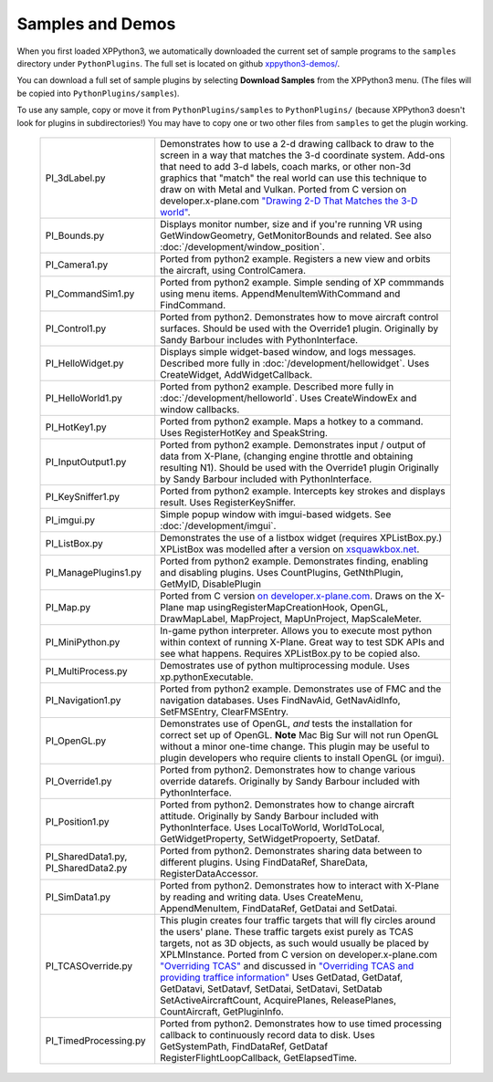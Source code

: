 Samples and Demos
-----------------

When you first loaded XPPython3, we automatically downloaded the current set of sample programs
to the ``samples`` directory under ``PythonPlugins``. The full set is located on github
`xppython3-demos/ <https://github.com/pbuckner/xppython3-demos/>`_.

You can download a full set of sample plugins by selecting **Download Samples** from the XPPython3
menu. (The files will be copied into ``PythonPlugins/samples``).

To use any sample, copy or move it from ``PythonPlugins/samples`` to ``PythonPlugins/`` (because
XPPython3 doesn't look for plugins in subdirectories!) You may have to copy one or two other
files from ``samples`` to get the plugin working.

   +----------------------------+--------------------------------------------------------+
   |PI_3dLabel.py               | Demonstrates how to use a 2-d drawing callback to draw |
   |                            | to the screen in a way that matches the 3-d            |
   |                            | coordinate system. Add-ons that need to add 3-d labels,|
   |                            | coach marks, or other non-3d graphics that "match" the |
   |                            | real world can use this technique to draw on with Metal|
   |                            | and Vulkan. Ported from C version on                   |
   |                            | developer.x-plane.com                                  |
   |                            | `"Drawing 2-D That Matches the 3-D world" <https://deve|
   |                            | loper.x-plane.com/code-sample/coachmarks/>`_.          |
   +----------------------------+--------------------------------------------------------+
   |PI_Bounds.py                | Displays monitor number, size and if you're running VR |
   |                            | using GetWindowGeometry, GetMonitorBounds and related. |
   |                            | See also :doc:`/development/window_position`.          |
   +----------------------------+--------------------------------------------------------+
   |PI_Camera1.py               | Ported from python2 example. Registers a new view and  |
   |                            | orbits the aircraft, using ControlCamera.              |
   +----------------------------+--------------------------------------------------------+
   |PI_CommandSim1.py           | Ported from python2 example. Simple sending of XP      |
   |                            | commmands using menu items. AppendMenuItemWithCommand  |
   |                            | and FindCommand.                                       |
   +----------------------------+--------------------------------------------------------+
   |PI_Control1.py              | Ported from python2. Demonstrates how to move aircraft |
   |                            | control surfaces. Should be used with the Override1    |
   |                            | plugin. Originally by Sandy Barbour includes with      |
   |                            | PythonInterface.                                       |
   +----------------------------+--------------------------------------------------------+
   |PI_HelloWidget.py           | Displays simple widget-based window, and logs          |
   |                            | messages. Described more fully in                      |
   |                            | :doc:`/development/hellowidget`. Uses CreateWidget,    |
   |                            | AddWidgetCallback.                                     |
   +----------------------------+--------------------------------------------------------+
   |PI_HelloWorld1.py           | Ported from python2 example. Described more fully in   |
   |                            | :doc:`/development/helloworld`. Uses CreateWindowEx    |
   |                            | and window callbacks.                                  |
   +----------------------------+--------------------------------------------------------+
   |PI_HotKey1.py               | Ported from python2 example. Maps a hotkey to a        |
   |                            | command. Uses RegisterHotKey and SpeakString.          |
   +----------------------------+--------------------------------------------------------+
   |PI_InputOutput1.py          | Ported from python2 example. Demonstrates input /      |
   |                            | output of data from X-Plane, (changing engine throttle |
   |                            | and obtaining resulting N1). Should be used with the   |
   |                            | Override1 plugin                                       |
   |                            | Originally by Sandy Barbour included with              |
   |                            | PythonInterface.                                       |
   +----------------------------+--------------------------------------------------------+
   |PI_KeySniffer1.py           | Ported from python2 example. Intercepts key strokes    |
   |                            | and displays result. Uses RegisterKeySniffer.          |
   +----------------------------+--------------------------------------------------------+
   |PI_imgui.py                 | Simple popup window with imgui-based widgets.          |
   |                            | See :doc:`/development/imgui`.                         |
   +----------------------------+--------------------------------------------------------+
   |PI_ListBox.py               | Demonstrates the use of a listbox widget (requires     |
   |                            | XPListBox.py.) XPListBox was modelled after            |
   |                            | a version on                                           |
   |                            | `xsquawkbox.net                                        |
   |                            | <https://www.xsquawkbox.net/xpsdk/mediawiki/           |
   |                            | TestWidgets>`_.                                        |
   +----------------------------+--------------------------------------------------------+
   |PI_ManagePlugins1.py        | Ported from python2 example. Demonstrates finding,     |
   |                            | enabling and disabling plugins. Uses CountPlugins,     |
   |                            | GetNthPlugin, GetMyID, DisablePlugin                   |
   +----------------------------+--------------------------------------------------------+
   |PI_Map.py                   | Ported from C version                                  |
   |                            | `on developer.x-plane.com                              |
   |                            | <https://developer.x-plane.com/code-sample-type/       |
   |                            | xplm300-sdk/map/>`_.                                   |
   |                            | Draws on the X-Plane map usingRegisterMapCreationHook, |
   |                            | OpenGL, DrawMapLabel, MapProject, MapUnProject,        |
   |                            | MapScaleMeter.                                         |
   +----------------------------+--------------------------------------------------------+
   |PI_MiniPython.py            | In-game python interpreter. Allows you to execute      |
   |                            | most python within context of running X-Plane. Great   |
   |                            | way to test SDK APIs and see what happens. Requires    |
   |                            | XPListBox.py to be copied also.                        |
   +----------------------------+--------------------------------------------------------+
   |PI_MultiProcess.py          | Demostrates use of python multiprocessing module.      |
   |                            | Uses xp.pythonExecutable.                              |
   +----------------------------+--------------------------------------------------------+
   |PI_Navigation1.py           | Ported from python2 example. Demonstrates use of FMC   |
   |                            | and the navigation databases. Uses FindNavAid,         |
   |                            | GetNavAidInfo, SetFMSEntry, ClearFMSEntry.             |
   +----------------------------+--------------------------------------------------------+
   |PI_OpenGL.py                | Demonstrates use of OpenGL, *and* tests the            |
   |                            | installation for correct set up of OpenGL. **Note**    |
   |                            | Mac Big Sur will not run OpenGL without a minor        |
   |                            | one-time change. This plugin may be useful to          |
   |                            | plugin developers who require clients to install OpenGL|
   |                            | (or imgui).                                            |
   +----------------------------+--------------------------------------------------------+
   |PI_Override1.py             | Ported from python2. Demonstrates how to change        |
   |                            | various override datarefs. Originally by Sandy Barbour |
   |                            | included with PythonInterface.                         |
   +----------------------------+--------------------------------------------------------+
   |PI_Position1.py             | Ported from python2. Demonstrates how to change        |
   |                            | aircraft attitude. Originally by Sandy Barbour included|
   |                            | with PythonInterface. Uses LocalToWorld, WorldToLocal, |
   |                            | GetWidgetProperty, SetWidgetPropoerty, SetDataf.       |        
   +----------------------------+--------------------------------------------------------+
   |PI_SharedData1.py,          | Ported from python2. Demonstrates sharing data         |
   |PI_SharedData2.py           | between to different plugins. Using FindDataRef,       |
   |                            | ShareData, RegisterDataAccessor.                       |
   +----------------------------+--------------------------------------------------------+
   |PI_SimData1.py              | Ported from python2. Demonstrates how to interact with |
   |                            | X-Plane by reading and writing data. Uses CreateMenu,  |
   |                            | AppendMenuItem, FindDataRef, GetDatai and SetDatai.    |
   +----------------------------+--------------------------------------------------------+
   |PI_TCASOverride.py          | This plugin creates four traffic targets that will fly |
   |                            | circles around the users' plane. These traffic targets |
   |                            | exist purely as TCAS targets, not as 3D objects, as    |
   |                            | such would usually be placed by XPLMInstance.          |
   |                            | Ported from C version on developer.x-plane.com         |
   |                            | `"Overriding TCAS" <https://developer.x-plane.com/code-|
   |                            | sample/overriding-tcas/>`_ and discussed in            |
   |                            | `"Overriding TCAS and providing traffice information"  |
   |                            | <https://developer.x-plane.com/article/overriding-tcas-|
   |                            | and-providing-traffic-information/>`_                  |
   |                            | Uses GetDatad, GetDataf, GetDatavi,                    |
   |                            | SetDatavf, SetDatai,  SetDatavi, SetDatab              |
   |                            | SetActiveAircraftCount, AcquirePlanes, ReleasePlanes,  |
   |                            | CountAircraft, GetPluginInfo.                          |
   +----------------------------+--------------------------------------------------------+
   |PI_TimedProcessing.py       | Ported from python2. Demonstrates how to use timed     |
   |                            | processing callback to continuously record data to     |
   |                            | disk. Uses GetSystemPath, FindDataRef, GetDataf        |
   |                            | RegisterFlightLoopCallback, GetElapsedTime.            |
   +----------------------------+--------------------------------------------------------+



 
